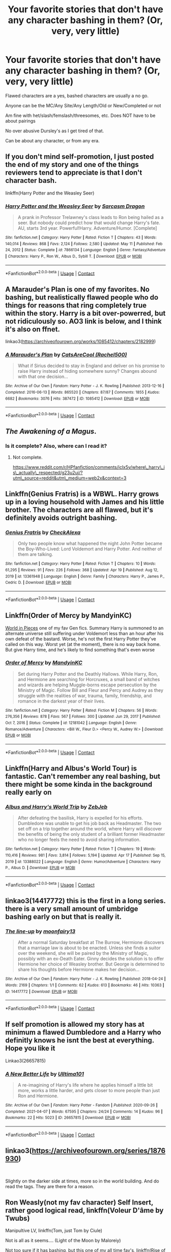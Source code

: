 #+TITLE: Your favorite stories that don't have any character bashing in them? (Or, very, very little)

* Your favorite stories that don't have any character bashing in them? (Or, very, very little)
:PROPERTIES:
:Author: NotSoSnarky
:Score: 11
:DateUnix: 1620786988.0
:DateShort: 2021-May-12
:FlairText: Request
:END:
Flawed characters are a yes, bashed characters are usually a no go.

Anyone can be the MC/Any Site/Any Length/Old or New/Completed or not

Am fine with het/slash/femslash/threesomes, etc. Does NOT have to be about pairings

No over abusive Dursley's as I get tired of that.

Can be about any character, or from any era.


** If you don't mind self-promotion, I just posted the end of my story and one of the things reviewers tend to appreciate is that I don't character bash.

linkffn(Harry Potter and the Weasley Seer)
:PROPERTIES:
:Author: puiwaihin
:Score: 4
:DateUnix: 1620805181.0
:DateShort: 2021-May-12
:END:

*** [[https://www.fanfiction.net/s/7866134/1/][*/Harry Potter and the Weasley Seer/*]] by [[https://www.fanfiction.net/u/2554582/Sarcasm-Dragon][/Sarcasm Dragon/]]

#+begin_quote
  A prank in Professor Trelawney's class leads to Ron being hailed as a seer. But nobody could predict how that would change Harry's fate. AU, starts 3rd year. Powerful!Harry. Adventure/Humor. [Complete]
#+end_quote

^{/Site/:} ^{fanfiction.net} ^{*|*} ^{/Category/:} ^{Harry} ^{Potter} ^{*|*} ^{/Rated/:} ^{Fiction} ^{T} ^{*|*} ^{/Chapters/:} ^{43} ^{*|*} ^{/Words/:} ^{140,014} ^{*|*} ^{/Reviews/:} ^{868} ^{*|*} ^{/Favs/:} ^{2,124} ^{*|*} ^{/Follows/:} ^{2,580} ^{*|*} ^{/Updated/:} ^{May} ^{11} ^{*|*} ^{/Published/:} ^{Feb} ^{24,} ^{2012} ^{*|*} ^{/Status/:} ^{Complete} ^{*|*} ^{/id/:} ^{7866134} ^{*|*} ^{/Language/:} ^{English} ^{*|*} ^{/Genre/:} ^{Fantasy/Adventure} ^{*|*} ^{/Characters/:} ^{Harry} ^{P.,} ^{Ron} ^{W.,} ^{Albus} ^{D.,} ^{Sybill} ^{T.} ^{*|*} ^{/Download/:} ^{[[http://www.ff2ebook.com/old/ffn-bot/index.php?id=7866134&source=ff&filetype=epub][EPUB]]} ^{or} ^{[[http://www.ff2ebook.com/old/ffn-bot/index.php?id=7866134&source=ff&filetype=mobi][MOBI]]}

--------------

*FanfictionBot*^{2.0.0-beta} | [[https://github.com/FanfictionBot/reddit-ffn-bot/wiki/Usage][Usage]] | [[https://www.reddit.com/message/compose?to=tusing][Contact]]
:PROPERTIES:
:Author: FanfictionBot
:Score: 3
:DateUnix: 1620805201.0
:DateShort: 2021-May-12
:END:


** A Marauder's Plan is one of my favorites. No bashing, but realistically flawed people who do things for reasons that ring completely true within the story. Harry is a bit over-powerred, but not ridiculously so. AO3 link is below, and I think it's also on ffnet.

linkao3([[https://archiveofourown.org/works/1085412/chapters/2182999]])
:PROPERTIES:
:Author: Lisascape
:Score: 3
:DateUnix: 1620858095.0
:DateShort: 2021-May-13
:END:

*** [[https://archiveofourown.org/works/1085412][*/A Marauder's Plan/*]] by [[https://www.archiveofourown.org/users/Rachel500/pseuds/CatsAreCool][/CatsAreCool (Rachel500)/]]

#+begin_quote
  What if Sirius decided to stay in England and deliver on his promise to raise Harry instead of hiding somewhere sunny? Changes abound with that one decision...
#+end_quote

^{/Site/:} ^{Archive} ^{of} ^{Our} ^{Own} ^{*|*} ^{/Fandom/:} ^{Harry} ^{Potter} ^{-} ^{J.} ^{K.} ^{Rowling} ^{*|*} ^{/Published/:} ^{2013-12-16} ^{*|*} ^{/Completed/:} ^{2016-06-13} ^{*|*} ^{/Words/:} ^{865520} ^{*|*} ^{/Chapters/:} ^{87/87} ^{*|*} ^{/Comments/:} ^{1855} ^{*|*} ^{/Kudos/:} ^{6682} ^{*|*} ^{/Bookmarks/:} ^{3076} ^{*|*} ^{/Hits/:} ^{387472} ^{*|*} ^{/ID/:} ^{1085412} ^{*|*} ^{/Download/:} ^{[[https://archiveofourown.org/downloads/1085412/A%20Marauders%20Plan.epub?updated_at=1620825655][EPUB]]} ^{or} ^{[[https://archiveofourown.org/downloads/1085412/A%20Marauders%20Plan.mobi?updated_at=1620825655][MOBI]]}

--------------

*FanfictionBot*^{2.0.0-beta} | [[https://github.com/FanfictionBot/reddit-ffn-bot/wiki/Usage][Usage]] | [[https://www.reddit.com/message/compose?to=tusing][Contact]]
:PROPERTIES:
:Author: FanfictionBot
:Score: 1
:DateUnix: 1620858110.0
:DateShort: 2021-May-13
:END:


** /The Awakening of a Magus/.
:PROPERTIES:
:Author: Omeganian
:Score: 2
:DateUnix: 1620788938.0
:DateShort: 2021-May-12
:END:

*** Is it complete? Also, where can I read it?
:PROPERTIES:
:Author: Scoobydis
:Score: 1
:DateUnix: 1620799910.0
:DateShort: 2021-May-12
:END:

**** Not complete.

[[https://www.reddit.com/r/HPfanfiction/comments/iclx5y/where%5C_harry%5C_is%5C_actually%5C_respected/g23u2uj/?utm%5C_source=reddit&utm%5C_medium=web2x&context=3][https://www.reddit.com/r/HPfanfiction/comments/iclx5y/where\_harry\_is\_actually\_respected/g23u2uj/?utm\_source=reddit&utm\_medium=web2x&context=3]]
:PROPERTIES:
:Author: Omeganian
:Score: 1
:DateUnix: 1620800052.0
:DateShort: 2021-May-12
:END:


** Linkffn(Genius Fratris) is a WBWL. Harry grows up in a loving household with James and his little brother. The characters are all flawed, but it's definitely avoids outright bashing.
:PROPERTIES:
:Author: alonelysock
:Score: 2
:DateUnix: 1620829091.0
:DateShort: 2021-May-12
:END:

*** [[https://www.fanfiction.net/s/13361948/1/][*/Genius Fratris/*]] by [[https://www.fanfiction.net/u/2465534/CheckAlexa][/CheckAlexa/]]

#+begin_quote
  Only two people know what happened the night John Potter became the Boy-Who-Lived: Lord Voldemort and Harry Potter. And neither of them are talking.
#+end_quote

^{/Site/:} ^{fanfiction.net} ^{*|*} ^{/Category/:} ^{Harry} ^{Potter} ^{*|*} ^{/Rated/:} ^{Fiction} ^{T} ^{*|*} ^{/Chapters/:} ^{10} ^{*|*} ^{/Words/:} ^{61,295} ^{*|*} ^{/Reviews/:} ^{91} ^{*|*} ^{/Favs/:} ^{226} ^{*|*} ^{/Follows/:} ^{368} ^{*|*} ^{/Updated/:} ^{Apr} ^{19} ^{*|*} ^{/Published/:} ^{Aug} ^{12,} ^{2019} ^{*|*} ^{/id/:} ^{13361948} ^{*|*} ^{/Language/:} ^{English} ^{*|*} ^{/Genre/:} ^{Family} ^{*|*} ^{/Characters/:} ^{Harry} ^{P.,} ^{James} ^{P.,} ^{Cedric} ^{D.} ^{*|*} ^{/Download/:} ^{[[http://www.ff2ebook.com/old/ffn-bot/index.php?id=13361948&source=ff&filetype=epub][EPUB]]} ^{or} ^{[[http://www.ff2ebook.com/old/ffn-bot/index.php?id=13361948&source=ff&filetype=mobi][MOBI]]}

--------------

*FanfictionBot*^{2.0.0-beta} | [[https://github.com/FanfictionBot/reddit-ffn-bot/wiki/Usage][Usage]] | [[https://www.reddit.com/message/compose?to=tusing][Contact]]
:PROPERTIES:
:Author: FanfictionBot
:Score: 1
:DateUnix: 1620829110.0
:DateShort: 2021-May-12
:END:


** Linkffn(Order of Mercy by MandyinKC)

[[https://archiveofourown.org/works/790488][World in Pieces]] one of my fav Gen fics. Summary Harry is summoned to an alternate universe still suffering under Voldemort less than an hour after his own defeat of the bastard. Worse, he's not the first Harry Potter they've called on this way. Worst yet (at the moment), there is no way back home. But give Harry time, and he's likely to find something that's even worse
:PROPERTIES:
:Author: Quine_
:Score: 2
:DateUnix: 1620831896.0
:DateShort: 2021-May-12
:END:

*** [[https://www.fanfiction.net/s/12181042/1/][*/Order of Mercy/*]] by [[https://www.fanfiction.net/u/4020275/MandyinKC][/MandyinKC/]]

#+begin_quote
  Set during Harry Potter and the Deathly Hallows. While Harry, Ron, and Hermione are searching for Horcruxes, a small band of witches and wizards are helping Muggle-borns escape persecution by the Ministry of Magic. Follow Bill and Fleur and Percy and Audrey as they struggle with the realities of war, trauma, family, friendship, and romance in the darkest year of their lives.
#+end_quote

^{/Site/:} ^{fanfiction.net} ^{*|*} ^{/Category/:} ^{Harry} ^{Potter} ^{*|*} ^{/Rated/:} ^{Fiction} ^{M} ^{*|*} ^{/Chapters/:} ^{56} ^{*|*} ^{/Words/:} ^{276,356} ^{*|*} ^{/Reviews/:} ^{878} ^{*|*} ^{/Favs/:} ^{567} ^{*|*} ^{/Follows/:} ^{300} ^{*|*} ^{/Updated/:} ^{Jun} ^{29,} ^{2017} ^{*|*} ^{/Published/:} ^{Oct} ^{7,} ^{2016} ^{*|*} ^{/Status/:} ^{Complete} ^{*|*} ^{/id/:} ^{12181042} ^{*|*} ^{/Language/:} ^{English} ^{*|*} ^{/Genre/:} ^{Romance/Adventure} ^{*|*} ^{/Characters/:} ^{<Bill} ^{W.,} ^{Fleur} ^{D.>} ^{<Percy} ^{W.,} ^{Audrey} ^{W.>} ^{*|*} ^{/Download/:} ^{[[http://www.ff2ebook.com/old/ffn-bot/index.php?id=12181042&source=ff&filetype=epub][EPUB]]} ^{or} ^{[[http://www.ff2ebook.com/old/ffn-bot/index.php?id=12181042&source=ff&filetype=mobi][MOBI]]}

--------------

*FanfictionBot*^{2.0.0-beta} | [[https://github.com/FanfictionBot/reddit-ffn-bot/wiki/Usage][Usage]] | [[https://www.reddit.com/message/compose?to=tusing][Contact]]
:PROPERTIES:
:Author: FanfictionBot
:Score: 2
:DateUnix: 1620831918.0
:DateShort: 2021-May-12
:END:


** Linkffn(Harry and Albus's World Tour) is fantastic. Can't remember any real bashing, but there might be some kinda in the background really early on
:PROPERTIES:
:Author: kdbvols
:Score: 2
:DateUnix: 1620859222.0
:DateShort: 2021-May-13
:END:

*** [[https://www.fanfiction.net/s/13388022/1/][*/Albus and Harry's World Trip/*]] by [[https://www.fanfiction.net/u/10283561/ZebJeb][/ZebJeb/]]

#+begin_quote
  After defeating the basilisk, Harry is expelled for his efforts. Dumbledore was unable to get his job back as Headmaster. The two set off on a trip together around the world, where Harry will discover the benefits of being the only student of a brilliant former Headmaster who no longer feels the need to avoid sharing information.
#+end_quote

^{/Site/:} ^{fanfiction.net} ^{*|*} ^{/Category/:} ^{Harry} ^{Potter} ^{*|*} ^{/Rated/:} ^{Fiction} ^{T} ^{*|*} ^{/Chapters/:} ^{19} ^{*|*} ^{/Words/:} ^{110,416} ^{*|*} ^{/Reviews/:} ^{981} ^{*|*} ^{/Favs/:} ^{3,814} ^{*|*} ^{/Follows/:} ^{5,194} ^{*|*} ^{/Updated/:} ^{Apr} ^{17} ^{*|*} ^{/Published/:} ^{Sep} ^{15,} ^{2019} ^{*|*} ^{/id/:} ^{13388022} ^{*|*} ^{/Language/:} ^{English} ^{*|*} ^{/Genre/:} ^{Humor/Adventure} ^{*|*} ^{/Characters/:} ^{Harry} ^{P.,} ^{Albus} ^{D.} ^{*|*} ^{/Download/:} ^{[[http://www.ff2ebook.com/old/ffn-bot/index.php?id=13388022&source=ff&filetype=epub][EPUB]]} ^{or} ^{[[http://www.ff2ebook.com/old/ffn-bot/index.php?id=13388022&source=ff&filetype=mobi][MOBI]]}

--------------

*FanfictionBot*^{2.0.0-beta} | [[https://github.com/FanfictionBot/reddit-ffn-bot/wiki/Usage][Usage]] | [[https://www.reddit.com/message/compose?to=tusing][Contact]]
:PROPERTIES:
:Author: FanfictionBot
:Score: 2
:DateUnix: 1620859249.0
:DateShort: 2021-May-13
:END:


** linkao3(14417772) this is the first in a long series. there is a very small amount of umbridge bashing early on but that is really it.
:PROPERTIES:
:Author: stealthxstar
:Score: 1
:DateUnix: 1620798378.0
:DateShort: 2021-May-12
:END:

*** [[https://archiveofourown.org/works/14417772][*/The line-up/*]] by [[https://www.archiveofourown.org/users/moonfairy13/pseuds/moonfairy13][/moonfairy13/]]

#+begin_quote
  After a normal Saturday breakfast at The Burrow, Hermione discovers that a marriage law is about to be enacted. Unless she finds a suitor over the weekend, she will be paired by the Ministry of Magic, possibly with an ex-Death Eater. Ginny decides the solution is to offer Hermione her choice of Weasley brother. But George is determined to share his thoughts before Hermione makes her decision...
#+end_quote

^{/Site/:} ^{Archive} ^{of} ^{Our} ^{Own} ^{*|*} ^{/Fandom/:} ^{Harry} ^{Potter} ^{-} ^{J.} ^{K.} ^{Rowling} ^{*|*} ^{/Published/:} ^{2018-04-24} ^{*|*} ^{/Words/:} ^{2169} ^{*|*} ^{/Chapters/:} ^{1/1} ^{*|*} ^{/Comments/:} ^{62} ^{*|*} ^{/Kudos/:} ^{613} ^{*|*} ^{/Bookmarks/:} ^{46} ^{*|*} ^{/Hits/:} ^{10363} ^{*|*} ^{/ID/:} ^{14417772} ^{*|*} ^{/Download/:} ^{[[https://archiveofourown.org/downloads/14417772/The%20line-up.epub?updated_at=1594730756][EPUB]]} ^{or} ^{[[https://archiveofourown.org/downloads/14417772/The%20line-up.mobi?updated_at=1594730756][MOBI]]}

--------------

*FanfictionBot*^{2.0.0-beta} | [[https://github.com/FanfictionBot/reddit-ffn-bot/wiki/Usage][Usage]] | [[https://www.reddit.com/message/compose?to=tusing][Contact]]
:PROPERTIES:
:Author: FanfictionBot
:Score: 0
:DateUnix: 1620798394.0
:DateShort: 2021-May-12
:END:


** If self promotion is allowed my story has at minimum a flawed Dumbledore and a Harry who definitly knows he isnt the best at everything. Hope you like it

Linkao3(26657815)
:PROPERTIES:
:Author: Ulltima1001
:Score: 1
:DateUnix: 1620798949.0
:DateShort: 2021-May-12
:END:

*** [[https://archiveofourown.org/works/26657815][*/A New Better Life/*]] by [[https://www.archiveofourown.org/users/Ulltima101/pseuds/Ulltima101][/Ulltima101/]]

#+begin_quote
  A re-imagining of Harry's life where he applies himself a little bit more, works a little harder, and gets closer to more people than just Ron and Hermione.
#+end_quote

^{/Site/:} ^{Archive} ^{of} ^{Our} ^{Own} ^{*|*} ^{/Fandom/:} ^{Harry} ^{Potter} ^{-} ^{Fandom} ^{*|*} ^{/Published/:} ^{2020-09-26} ^{*|*} ^{/Completed/:} ^{2021-04-07} ^{*|*} ^{/Words/:} ^{67595} ^{*|*} ^{/Chapters/:} ^{24/24} ^{*|*} ^{/Comments/:} ^{14} ^{*|*} ^{/Kudos/:} ^{96} ^{*|*} ^{/Bookmarks/:} ^{22} ^{*|*} ^{/Hits/:} ^{5023} ^{*|*} ^{/ID/:} ^{26657815} ^{*|*} ^{/Download/:} ^{[[https://archiveofourown.org/downloads/26657815/A%20New%20Better%20Life.epub?updated_at=1617825054][EPUB]]} ^{or} ^{[[https://archiveofourown.org/downloads/26657815/A%20New%20Better%20Life.mobi?updated_at=1617825054][MOBI]]}

--------------

*FanfictionBot*^{2.0.0-beta} | [[https://github.com/FanfictionBot/reddit-ffn-bot/wiki/Usage][Usage]] | [[https://www.reddit.com/message/compose?to=tusing][Contact]]
:PROPERTIES:
:Author: FanfictionBot
:Score: 1
:DateUnix: 1620798967.0
:DateShort: 2021-May-12
:END:


** linkao3([[https://archiveofourown.org/series/1876930]])

​

Slightly on the darker side at times, more so in the world building. And do read the tags. They are there for a reason.
:PROPERTIES:
:Author: creation-of-cookies
:Score: 1
:DateUnix: 1620853257.0
:DateShort: 2021-May-13
:END:


** Ron Weasly(not my fav character) Self Insert, rather good logical read, linkffn(Voleur D'âme by Twubs)

Manipultive LV, linkffn(Tom, just Tom by Ciule)

Not is all as it seems.... (Light of the Moon by Maloreiy)

Not too sure if it has bashing, but this one of my all time fav's, linkffn(Rise of the Wizards by Teufel1987)

Quite the classic, may have some bashing I forgot, linkffn(A Cadmean Victory by DarknessEnthroned)
:PROPERTIES:
:Author: OptimusPrime721
:Score: 0
:DateUnix: 1620808457.0
:DateShort: 2021-May-12
:END:

*** [[https://www.fanfiction.net/s/13356023/1/][*/Voleur D'âme/*]] by [[https://www.fanfiction.net/u/5382281/Twubs][/Twubs/]]

#+begin_quote
  A soul from our world is thrown into the body of Ron Weasley in the exact moment that Harry's name comes out of the Goblet of Fire. Teenage hormones, dark lords, and missing memories is a hell of a combination. SI
#+end_quote

^{/Site/:} ^{fanfiction.net} ^{*|*} ^{/Category/:} ^{Harry} ^{Potter} ^{*|*} ^{/Rated/:} ^{Fiction} ^{M} ^{*|*} ^{/Chapters/:} ^{45} ^{*|*} ^{/Words/:} ^{190,176} ^{*|*} ^{/Reviews/:} ^{1,944} ^{*|*} ^{/Favs/:} ^{3,698} ^{*|*} ^{/Follows/:} ^{3,467} ^{*|*} ^{/Updated/:} ^{Jun} ^{23,} ^{2020} ^{*|*} ^{/Published/:} ^{Aug} ^{5,} ^{2019} ^{*|*} ^{/Status/:} ^{Complete} ^{*|*} ^{/id/:} ^{13356023} ^{*|*} ^{/Language/:} ^{English} ^{*|*} ^{/Genre/:} ^{Adventure/Drama} ^{*|*} ^{/Characters/:} ^{Ron} ^{W.,} ^{OC} ^{*|*} ^{/Download/:} ^{[[http://www.ff2ebook.com/old/ffn-bot/index.php?id=13356023&source=ff&filetype=epub][EPUB]]} ^{or} ^{[[http://www.ff2ebook.com/old/ffn-bot/index.php?id=13356023&source=ff&filetype=mobi][MOBI]]}

--------------

[[https://www.fanfiction.net/s/13067482/1/][*/Tom, just Tom/*]] by [[https://www.fanfiction.net/u/2035668/Ciule][/Ciule/]]

#+begin_quote
  Lord Voldemort slithers out of the Veil on New Year's Eve in the year 2000. Still bent on world domination, he decides that Golden Girl Granger will be the perfect accessory on his arm. AU, Tomione/Volmione, explicit, manipulative and dark. Tom POV. Complete.
#+end_quote

^{/Site/:} ^{fanfiction.net} ^{*|*} ^{/Category/:} ^{Harry} ^{Potter} ^{*|*} ^{/Rated/:} ^{Fiction} ^{M} ^{*|*} ^{/Chapters/:} ^{24} ^{*|*} ^{/Words/:} ^{117,407} ^{*|*} ^{/Reviews/:} ^{426} ^{*|*} ^{/Favs/:} ^{743} ^{*|*} ^{/Follows/:} ^{609} ^{*|*} ^{/Updated/:} ^{Mar} ^{24,} ^{2019} ^{*|*} ^{/Published/:} ^{Sep} ^{16,} ^{2018} ^{*|*} ^{/Status/:} ^{Complete} ^{*|*} ^{/id/:} ^{13067482} ^{*|*} ^{/Language/:} ^{English} ^{*|*} ^{/Genre/:} ^{Drama} ^{*|*} ^{/Characters/:} ^{Hermione} ^{G.,} ^{Voldemort,} ^{Tom} ^{R.} ^{Jr.} ^{*|*} ^{/Download/:} ^{[[http://www.ff2ebook.com/old/ffn-bot/index.php?id=13067482&source=ff&filetype=epub][EPUB]]} ^{or} ^{[[http://www.ff2ebook.com/old/ffn-bot/index.php?id=13067482&source=ff&filetype=mobi][MOBI]]}

--------------

[[https://www.fanfiction.net/s/6254783/1/][*/Rise of the Wizards/*]] by [[https://www.fanfiction.net/u/1729392/Teufel1987][/Teufel1987/]]

#+begin_quote
  Voldemort's attempt at possessing Harry had a different outcome when Harry fought back with the "Power He Knows Not". This set a change in motion that shall affect both Wizards and Muggles. AU after fifth year: Featuring a darkish and manipulative Harry
#+end_quote

^{/Site/:} ^{fanfiction.net} ^{*|*} ^{/Category/:} ^{Harry} ^{Potter} ^{*|*} ^{/Rated/:} ^{Fiction} ^{M} ^{*|*} ^{/Chapters/:} ^{51} ^{*|*} ^{/Words/:} ^{479,930} ^{*|*} ^{/Reviews/:} ^{4,795} ^{*|*} ^{/Favs/:} ^{9,407} ^{*|*} ^{/Follows/:} ^{6,334} ^{*|*} ^{/Updated/:} ^{Apr} ^{4,} ^{2014} ^{*|*} ^{/Published/:} ^{Aug} ^{20,} ^{2010} ^{*|*} ^{/Status/:} ^{Complete} ^{*|*} ^{/id/:} ^{6254783} ^{*|*} ^{/Language/:} ^{English} ^{*|*} ^{/Characters/:} ^{Harry} ^{P.} ^{*|*} ^{/Download/:} ^{[[http://www.ff2ebook.com/old/ffn-bot/index.php?id=6254783&source=ff&filetype=epub][EPUB]]} ^{or} ^{[[http://www.ff2ebook.com/old/ffn-bot/index.php?id=6254783&source=ff&filetype=mobi][MOBI]]}

--------------

[[https://www.fanfiction.net/s/11446957/1/][*/A Cadmean Victory/*]] by [[https://www.fanfiction.net/u/7037477/DarknessEnthroned][/DarknessEnthroned/]]

#+begin_quote
  In the aftermath of a peaceful summer comes the Goblet of Fire and the chance of a quiet year to improve himself, but Harry Potter and the Quiet Revision Year was never going to last. A more mature, darker Harry, bearing the effects of 11 years of virtual solitude. GoF AU. There will be romance... eventually. And now, a free remastered version is coming to my website!
#+end_quote

^{/Site/:} ^{fanfiction.net} ^{*|*} ^{/Category/:} ^{Harry} ^{Potter} ^{*|*} ^{/Rated/:} ^{Fiction} ^{M} ^{*|*} ^{/Chapters/:} ^{104} ^{*|*} ^{/Words/:} ^{520,883} ^{*|*} ^{/Reviews/:} ^{12,045} ^{*|*} ^{/Favs/:} ^{15,968} ^{*|*} ^{/Follows/:} ^{11,318} ^{*|*} ^{/Updated/:} ^{Oct} ^{15,} ^{2020} ^{*|*} ^{/Published/:} ^{Aug} ^{14,} ^{2015} ^{*|*} ^{/Status/:} ^{Complete} ^{*|*} ^{/id/:} ^{11446957} ^{*|*} ^{/Language/:} ^{English} ^{*|*} ^{/Genre/:} ^{Adventure/Romance} ^{*|*} ^{/Characters/:} ^{Harry} ^{P.,} ^{Fleur} ^{D.} ^{*|*} ^{/Download/:} ^{[[http://www.ff2ebook.com/old/ffn-bot/index.php?id=11446957&source=ff&filetype=epub][EPUB]]} ^{or} ^{[[http://www.ff2ebook.com/old/ffn-bot/index.php?id=11446957&source=ff&filetype=mobi][MOBI]]}

--------------

*FanfictionBot*^{2.0.0-beta} | [[https://github.com/FanfictionBot/reddit-ffn-bot/wiki/Usage][Usage]] | [[https://www.reddit.com/message/compose?to=tusing][Contact]]
:PROPERTIES:
:Author: FanfictionBot
:Score: 1
:DateUnix: 1620808510.0
:DateShort: 2021-May-12
:END:
